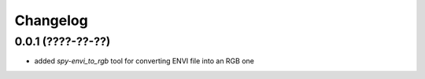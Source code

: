 Changelog
=========

0.0.1 (????-??-??)
------------------

- added `spy-envi_to_rgb` tool for converting ENVI file into an RGB one

